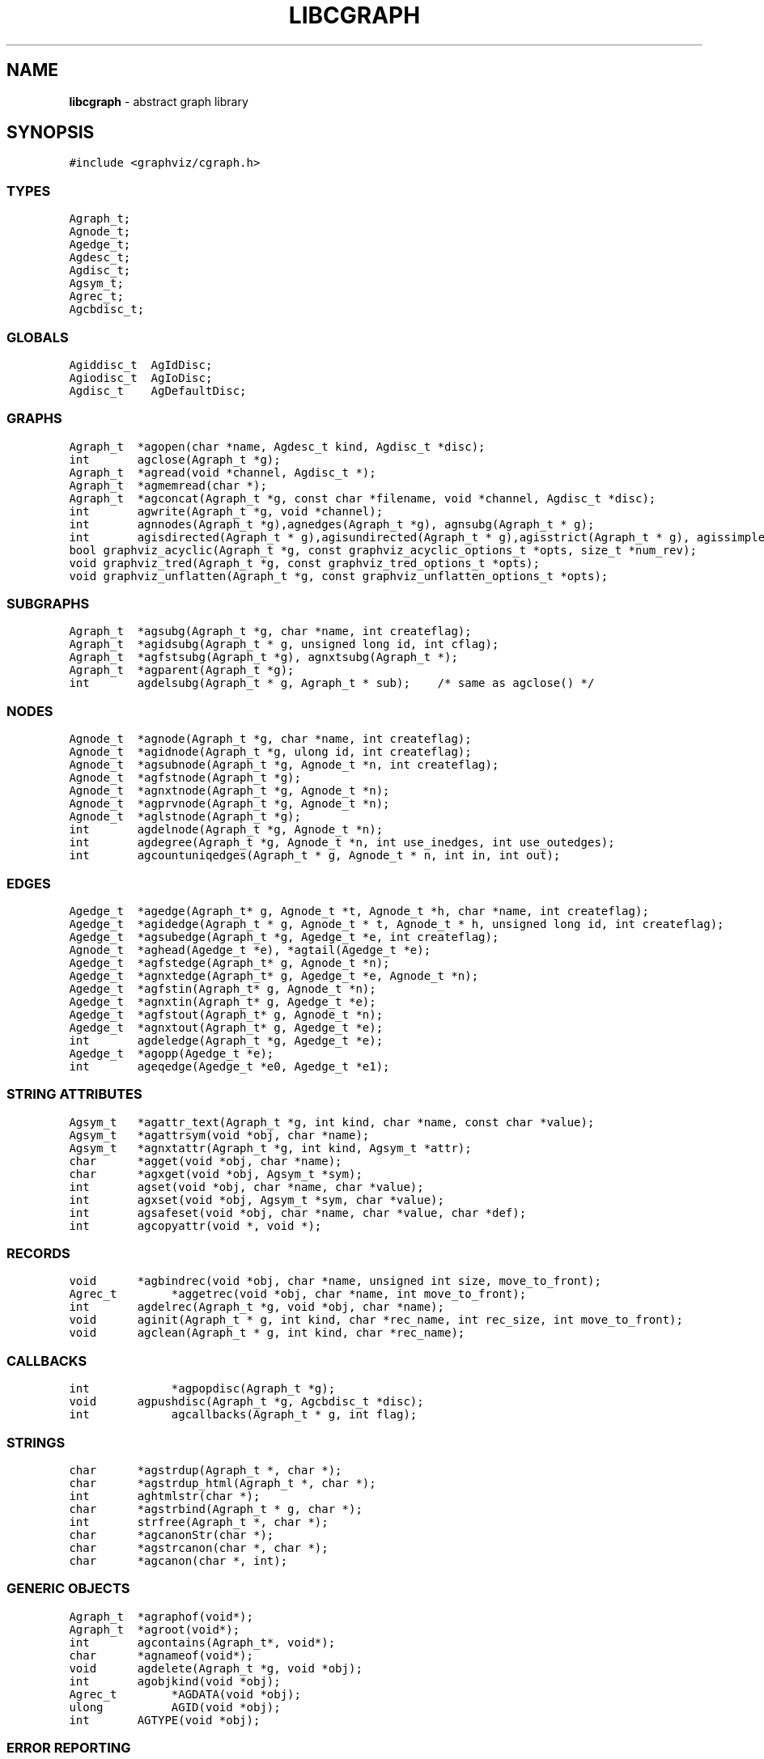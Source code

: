 .de P0
.nf
\f5
..
.de P1
\fP
.fi
..
.de Ss
.fl
.ne 2
.SS "\\$1"
..
.TH LIBCGRAPH 3 "28 FEBRUARY 2013"
.SH "NAME"
\fBlibcgraph\fR \- abstract graph library
.SH "SYNOPSIS"
.\"ta .75i 1.5i 2.25i 3i 3.75i 4.5i 5.25i 6i
.PP
.nf
.P0
#include <graphviz/cgraph.h>
.P1
.SS "TYPES"
.P0
Agraph_t;
Agnode_t;
Agedge_t;
Agdesc_t;
Agdisc_t;
Agsym_t;
Agrec_t;
Agcbdisc_t;
.P1
.SS "GLOBALS"
.P0
Agiddisc_t  AgIdDisc;
Agiodisc_t  AgIoDisc;
Agdisc_t    AgDefaultDisc;
.P1
.SS "GRAPHS"
.P0
Agraph_t	*agopen(char *name, Agdesc_t kind, Agdisc_t *disc);
int		agclose(Agraph_t *g);
Agraph_t	*agread(void *channel, Agdisc_t *);
Agraph_t	*agmemread(char *);
Agraph_t	*agconcat(Agraph_t *g, const char *filename, void *channel, Agdisc_t *disc);
int		agwrite(Agraph_t *g, void *channel);
int		agnnodes(Agraph_t *g),agnedges(Agraph_t *g), agnsubg(Agraph_t * g);
int		agisdirected(Agraph_t * g),agisundirected(Agraph_t * g),agisstrict(Agraph_t * g), agissimple(Agraph_t * g); 
bool graphviz_acyclic(Agraph_t *g, const graphviz_acyclic_options_t *opts, size_t *num_rev);
void graphviz_tred(Agraph_t *g, const graphviz_tred_options_t *opts);
void graphviz_unflatten(Agraph_t *g, const graphviz_unflatten_options_t *opts);
.SS "SUBGRAPHS"
.P0
Agraph_t	*agsubg(Agraph_t *g, char *name, int createflag);
Agraph_t	*agidsubg(Agraph_t * g, unsigned long id, int cflag);
Agraph_t	*agfstsubg(Agraph_t *g), agnxtsubg(Agraph_t *);
Agraph_t	*agparent(Agraph_t *g);
int		agdelsubg(Agraph_t * g, Agraph_t * sub);    /* same as agclose() */
.P1
.SS "NODES"
.P0
Agnode_t	*agnode(Agraph_t *g, char *name, int createflag);
Agnode_t	*agidnode(Agraph_t *g, ulong id, int createflag);
Agnode_t	*agsubnode(Agraph_t *g, Agnode_t *n, int createflag);
Agnode_t	*agfstnode(Agraph_t *g);
Agnode_t	*agnxtnode(Agraph_t *g, Agnode_t *n);
Agnode_t	*agprvnode(Agraph_t *g, Agnode_t *n);
Agnode_t	*aglstnode(Agraph_t *g);
int		agdelnode(Agraph_t *g, Agnode_t *n);
int		agdegree(Agraph_t *g, Agnode_t *n, int use_inedges, int use_outedges);
int		agcountuniqedges(Agraph_t * g, Agnode_t * n, int in, int out);
.P1
.SS "EDGES"
.P0
Agedge_t	*agedge(Agraph_t* g, Agnode_t *t, Agnode_t *h, char *name, int createflag);
Agedge_t	*agidedge(Agraph_t * g, Agnode_t * t, Agnode_t * h, unsigned long id, int createflag);
Agedge_t	*agsubedge(Agraph_t *g, Agedge_t *e, int createflag);
Agnode_t	*aghead(Agedge_t *e), *agtail(Agedge_t *e);
Agedge_t	*agfstedge(Agraph_t* g, Agnode_t *n);
Agedge_t	*agnxtedge(Agraph_t* g, Agedge_t *e, Agnode_t *n);
Agedge_t	*agfstin(Agraph_t* g, Agnode_t *n);
Agedge_t	*agnxtin(Agraph_t* g, Agedge_t *e);
Agedge_t	*agfstout(Agraph_t* g, Agnode_t *n);
Agedge_t	*agnxtout(Agraph_t* g, Agedge_t *e);
int		agdeledge(Agraph_t *g, Agedge_t *e);
Agedge_t	*agopp(Agedge_t *e);
int		ageqedge(Agedge_t *e0, Agedge_t *e1);
.SS "STRING ATTRIBUTES"
.P0
Agsym_t	*agattr_text(Agraph_t *g, int kind, char *name, const char *value);
Agsym_t	*agattrsym(void *obj, char *name);
Agsym_t	*agnxtattr(Agraph_t *g, int kind, Agsym_t *attr);
char		*agget(void *obj, char *name);
char		*agxget(void *obj, Agsym_t *sym);
int		agset(void *obj, char *name, char *value);
int		agxset(void *obj, Agsym_t *sym, char *value);
int		agsafeset(void *obj, char *name, char *value, char *def);
int		agcopyattr(void *, void *);
.P1
.SS "RECORDS"
.P0
void		*agbindrec(void *obj, char *name, unsigned int size, move_to_front);
Agrec_t		*aggetrec(void *obj, char *name, int move_to_front);
int		agdelrec(Agraph_t *g, void *obj, char *name);
void		aginit(Agraph_t * g, int kind, char *rec_name, int rec_size, int move_to_front);
void		agclean(Agraph_t * g, int kind, char *rec_name);
.P1
.SS "CALLBACKS"
.P0
int			*agpopdisc(Agraph_t *g);
void		agpushdisc(Agraph_t *g, Agcbdisc_t *disc);
int			agcallbacks(Agraph_t * g, int flag);
.P1
.SS "STRINGS"
.P0
char		*agstrdup(Agraph_t *, char *);
char		*agstrdup_html(Agraph_t *, char *);
int		aghtmlstr(char *);
char		*agstrbind(Agraph_t * g, char *);
int		strfree(Agraph_t *, char *);
char		*agcanonStr(char *);
char		*agstrcanon(char *, char *);
char		*agcanon(char *, int);
.P1
.SS "GENERIC OBJECTS"
.P0
Agraph_t	*agraphof(void*);
Agraph_t	*agroot(void*);
int		agcontains(Agraph_t*, void*);
char		*agnameof(void*);
void		agdelete(Agraph_t *g, void *obj);
int		agobjkind(void *obj);
Agrec_t		*AGDATA(void *obj);
ulong		AGID(void *obj);
int		AGTYPE(void *obj);
.P1
.SS "ERROR REPORTING"
.P0
typedef enum { AGWARN, AGERR, AGMAX, AGPREV } agerrlevel_t;
typedef int (*agusererrf) (char*);
agerrlevel_t	agerrno;
agerrlevel_t	agseterr(agerrlevel_t);
char		*aglasterr(void);
int		agerr(agerrlevel_t level, char *fmt, ...);
void		agerrorf(char *fmt, ...);
void		agwarningf(char *fmt, ...);
int		agerrors(void);
agusererrf	agseterrf(agusererrf);
.P1
.SH "DESCRIPTION"
Libcgraph supports graph programming by maintaining graphs in memory
and reading and writing graph files.
Graphs are composed of nodes, edges, and nested subgraphs.
These graph objects may be attributed with string name-value pairs
and programmer-defined records (see Attributes).
.PP
All of Libcgraph's global symbols have the prefix \fBag\fR (case varying).
In the following, if a function has a parameter \fBint createflag\fP and the
object does not exist, the function
will create the specified object if \fBcreateflag\fP is non-zero; otherwise,
it will return NULL.
.SH "GRAPH AND SUBGRAPHS"
.PP
A ``main'' or ``root'' graph defines a namespace for a collection of
graph objects (subgraphs, nodes, edges) and their attributes.
Objects may be named by unique strings or by integer IDs.
.PP
\fBagopen\fP creates a new graph with the given name and kind.
(Graph kinds are \fBAgdirected\fP, \fBAgundirected\fP,
\fBAgstrictdirected\fP, and \fBAgstrictundirected\fP.
A strict graph cannot have multi-edges or self-arcs.)
The final argument points to a discpline structure which can be used
to tailor I/O and ID allocation. Typically, a NULL
value will be used to indicate the default discipline \fBAgDefaultDisc\fP.
\fBagclose\fP deletes a graph, freeing its associated storage.
\fBagread\fP, \fBagwrite\fP, and \fBagconcat\fP perform file I/O 
using the graph file language described below. \fBagread\fP
constructs a new graph while \fBagconcat\fP merges the file
contents with a pre-existing graph.  Though I/O methods may
be overridden, the default is that the channel argument is
a stdio FILE pointer. In that case, if any of the streams are
wide-oriented, the behavior is undefined.
\fBagmemread\fP attempts to read a graph from the input string.
.PP
The functions \fBagisdirected\fP, \fBagisundirected\fP, \fBagisstrict\fP, and \fBagissimple\fP
can be used to query if a graph is directed, undirected, strict (at most one edge with a given tail
and head), or simple (strict with no loops), respectively,
.PP
\fBagsubg\fP finds or creates
a subgraph by name.
\fBagidsubg\fP allows a programmer to specify the subgraph
by a unique integer ID.
A new subgraph is initially empty and
is of the same kind as its parent.  Nested subgraph trees may be created. 
A subgraph's name is only interpreted relative to its parent.
A program can scan subgraphs under a given graph
using \fBagfstsubg\fP and \fBagnxtsubg\fP.  A subgraph is
deleted with \fBagdelsubg\fP (or \fBagclose\fP).
The \fBagparent\fP function returns the immediate parent graph of a subgraph, or itself if the
graph is already a root graph.
.PP
By default, nodes are stored in ordered sets for efficient random
access to insert, find, and delete nodes.
The edges of a node are also stored in ordered sets.
The sets are maintained internally as splay tree dictionaries
using Phong Vo's cdt library.
.PP
\fBagnnodes\fP, \fBagnedges\fP, and \fBagnsubg\fP return the
sizes of node, edge and subgraph sets of a graph.  
The function \fBagdegree\fP returns
the size of the edge set of a nodes, and takes flags
to select in-edges, out-edges, or both.
The function \fBagcountuniqedges\fP returns
the size of the edge set of a nodes, and takes flags
to select in-edges, out-edges, or both. Unlike \fBagdegree\fP, each loop is only
counted once.
.SH "NODES"
A node is created by giving a unique string name or
programmer defined integer ID, and is represented by a
unique internal object. (Node equality can checked
by pointer comparison.)
.PP
\fBagnode\fP searches in a graph or subgraph for a node
with the given name, and returns it if found.
\fBagidnode\fP allows a programmer to specify the node
by a unique integer ID.
\fBagsubnode\fP performs a similar operation on
an existing node and a subgraph.
.PP
\fBagfstnode\fP and \fBagnxtnode\fP scan node lists.
\fBagprvnode\fP and \fPaglstnode\fP are symmetric but scan backward.
The default sequence is order of creation (object timestamp.)
\fBagdelnode\fP removes a node from a graph or subgraph.
.SH "EDGES"
.PP
An abstract edge has two endpoint nodes called tail and head
where all outedges of the same node have it as the tail
value and similarly all inedges have it as the head.
In an undirected graph, head and tail are interchangeable.
If a graph has multi-edges between the same pair of nodes,
the edge's string name behaves as a secondary key.
.PP
\fBagedge\fP searches in a graph or subgraph for an
edge between the given endpoints (with an optional
multi-edge selector name) and returns it if found or created.
Note that, in undirected graphs, a search tries both orderings of 
the tail and head nodes.
If the \fBname\fP 
is NULL, then an anonymous internal
value is generated. \fBagidedge\fP allows a programmer
to create an edge by giving its unique integer ID.
\fBagsubedge\fP performs a similar operation on
an existing edge and a subgraph.
\fBagfstin\fP, \fBagnxtin\fP, \fBagfstout\fP, and 
\fBagnxtout\fP visit directed in- and out- edge lists,
and ordinarily apply only in directed graphs.
\fBagfstedge\fP and \fBagnxtedge\fP visit all edges
incident to a node.  \fBagtail\fP and \fBaghead\fP
get the endpoint of an edge.
\fBagdeledge\fP removes an edge from a graph or subgraph.
.PP
Note that an abstract edge has two distinct concrete representations:
as an in-edge and as an out-edge. In particular, the pointer as an out-edge
is different from the pointer as an in-edge. The function \fBageqedge\fP 
canonicalizes the pointers before doing a comparison and so can be used to
test edge equality. The sense of an edge can be flipped using \fBagopp\fP.
.SH "INTERNAL ATTRIBUTES"
Programmer-defined values may be dynamically
attached to graphs, subgraphs, nodes, and edges.
Such values are either character string data (for I/O)
or uninterpreted binary records
(for implementing algorithms efficiently). 
.SH "STRING ATTRIBUTES"
String attributes are handled automatically in reading
and writing graph files. 
A string attribute is identified by name and by
an internal symbol table entry (\fBAgsym_t\fP) created by Libcgraph.
Attributes of nodes, edges, and graphs (with their subgraphs)
have separate namespaces.  The contents of an \fBAgsym_t\fP
have a \fBchar* name\fP for the attribute's name, a \fBchar* defval\fP
field for the attribute's default value, and an \fBint id\fP field containing
the index of the attribute's specific value for an object in the object's array
of attribute values. 
.PP
\fBagattr\fP creates or looks up attributes.
\fBkind\fP may be \fBAGRAPH\fP, \fBAGNODE\fP, or \fBAGEDGE\fP.
If \fBvalue\fP is \fB(char*)0)\fP, the request is to search
for an existing attribute of the given kind and name.
Otherwise, if the attribute already exists, its default
for creating new objects is set to the given value;
if it does not exist, a new attribute is created with the
given default, and the default is applied to all pre-existing
objects of the given kind. If \fBg\fP is NULL, the default is
set for all graphs created subsequently.
\fBagattrsym\fP is a helper function
that looks up an attribute for a graph object given as an argument.
\fBagnxtattr\fP permits traversing the list of attributes of
a given type.  If \fBNULL\fP is passed as an argument it gets
the first attribute; otherwise it returns the next one in
succession or returns \fBNULL\fP at the end of the list.
\fBagget\fP and \fPagset\fP allow fetching and updating a
string attribute for an object taking the attribute name as
an argument. 
\fBagxget\fP and \fBagxset\fP do this but with
an attribute symbol table entry as an argument (to avoid
the cost of the string lookup). 
Note that \fPagset\fP will fail unless the attribute is
first defined using \fBagattr\fP. 
\fBagsafeset\fP is a
convenience function that ensures the given attribute is
declared before setting it locally on an object.
.PP
It is sometimes convenient to copy all of the attributes from one
object to another. This can be done using \fBagcopyattr\fP. This
fails and returns non-zero of argument objects are different kinds,
or if all of the attributes of the source object have not been declared
for the target object.
.SH "STRINGS"
Libcgraph performs its own storage management of strings as 
reference-counted strings.
The caller does not need to dynamically allocate storage.
.PP
\fBagstrdup\fP returns a pointer to a reference-counted copy of
the argument string, creating one if necessary. \fBagstrbind\fP
returns a pointer to a reference-counted string if it exists, or NULL if not.
All uses of cgraph strings need to be freed using \fBagstrfree\fP
in order to correctly maintain the reference count.
.PP
The cgraph parser handles HTML-like strings. These should be 
indistinguishable from other strings for most purposes. To create
an HTML-like string, use \fBagstrdup_html\fP. The \fBaghtmlstr\fP
function can be used to query if a string is an ordinary string or
an HTML-like string.
.PP
\fBagcanonStr\fP returns a pointer to a version of the input string
canonicalized for output for later re-parsing. This includes quoting
special characters and keywords. It uses its own internal buffer, so
the value will be lost on the next call to \fBagcanonStr\fP.
\fBagstrcanon\fP is an unsafe version of \fBagcanonStr\fP, in which
the application passes in a buffer as the second argument. Note that
the buffer may not be used; if the input string is in canonical form,
the function will just return a pointer to it.
For both of the functions, the input string must have been created using
\fBagstrdup\fP or \fBagstrdup_html\fP.
Finally, \fBagcanonStr\fP is identical with \fBagcanonStr\fP
except it can be used with any character string. The second argument indicates
whether or not the string should be canonicalized as an HTML-like string.
.SH "RECORDS"
Uninterpreted records may be attached to graphs, subgraphs, nodes,
and edges for efficient operations on values such as marks, weights,
counts, and pointers needed by algorithms.  Application programmers
define the fields of these records, but they must be declared with
a common header as shown below.
.PP
.P0
typedef struct {
    Agrec_t        header;
    /* programmer-defined fields follow */
} user_data_t;
.P1
.PP
Records are created and managed by Libcgraph. A programmer must
explicitly attach them to the objects in a graph, either to
individual objects one at a time via \fBagbindrec\fP, or to
all the objects of the same class in a graph via \fBaginit\fP.
(Note that for graphs, aginit is applied recursively to the
graph and its subgraphs if rec_size is negative (of the
actual rec_size.))
The \fBname\fP argument of a record distinguishes various types of records,
and is programmer defined (Libcgraph reserves the prefix \fB_ag\fR).
If size is 0, the call to \fBagbindrec\fP is simply a lookup.
The function \fBaggetrec\fP can also be used for lookup.
\fBagdelrec\fP deletes a named record from one object.
\fBagclean\fP does the same for all objects of the same
class in an entire graph. 

Internally, records are maintained in circular linked lists
attached to graph objects.
To allow referencing application-dependent data without function
calls or search, Libcgraph allows setting and locking the list
pointer of a graph, node, or edge on a particular record.
This pointer can be obtained with the macro \fBAGDATA(obj)\fP.
A cast, generally within a macro or inline function,
is usually applied to convert the list pointer to
an appropriate programmer-defined type.

To control the setting of this pointer,
the \fBmove_to_front\fP flag may be \fBTRUE\fP
or \fBFALSE\fP.
If \fBmove_to_front\fP is \fBTRUE\fP, the record will be locked at the
head of the list, so it can be accessed directly by \fBAGDATA(obj)\fP.
The lock can be subsequently released or reset by a call to \fBaggetrec\fP. 

.SH "DISCIPLINES"
(This section is not intended for casual users.)
Programmer-defined disciplines customize certain resources-
ID namespace and I/O - needed by Libcgraph.
A discipline struct (or NULL) is passed at graph creation time.
.PP
.P0
struct Agdisc_s {            /* user's discipline */
    Agiddisc_t            *id;
    Agiodisc_t            *io;
} ;
.P1
.PP
A default discipline is supplied when NULL is given for
any of these fields.

.SH "ID DISCIPLINE"
An ID allocator discipline allows a client to control assignment
of IDs (uninterpreted integer values) to objects, and possibly how
they are mapped to and from strings.

.P0
struct Agiddisc_s {             /* object ID allocator */
    void *(*open) (Agraph_t * g, Agdisc_t*);       /* associated with a graph */
    long (*map) (void *state, int objtype, char *str, unsigned long *id, int createflag);
    long (*alloc) (void *state, int objtype, unsigned long id);
    void (*free) (void *state, int objtype, unsigned long id);
    char *(*print) (void *state, int objtype, unsigned long id);
    void (*close) (void *state);
};
.P1
.PP
\fIopen\fP permits the ID discipline to initialize any data
structures that it maintains per individual graph.
Its return value is then passed as the first argument (void *state) to
all subsequent ID manager calls.
.PP
\fIalloc\fP informs the ID manager that Libcgraph is attempting
to create an object with a specific ID that was given by a client.
The ID manager should return TRUE (nonzero) if the ID can be
allocated, or FALSE (which aborts the operation).
.PP
\fIfree\fP is called to inform the ID manager that the
object labeled with the given ID is about to go out of existence.
.PP
\fImap\fP is called to create or look-up IDs by string name
(if supported by the ID manager).  Returning TRUE (nonzero)
in all cases means that the request succeeded (with a valid
ID stored through \fIresult\fP.  There are four cases:
.RS
.IP \[bu] 2
\fIname != NULL\fP and \fIcreateflag == 1\fP:
This requests mapping a string (e.g. a name in a graph file) into a new ID.
If the ID manager can comply, then it stores the result and returns TRUE.
It is then also responsible for being able to \fIprint\fP the ID again
as a string.  Otherwise the ID manager may return FALSE but it must
implement the following (at least for graph file reading and writing to work):
.IP \[bu]
\fIname == NULL\fP and \fIcreateflag == 1\fP:
The ID manager creates a unique new ID of its own choosing. 
Although it may return FALSE if it does not support anonymous objects,
but this is strongly discouraged (to support "local names" in graph files.)
.IP \[bu]
\fIname != NULL\fP and \fIcreateflag == 0\fP:
This is a namespace probe.  If the name was previously mapped into
an allocated ID by the ID manager, then the manager must return this ID.
Otherwise, the ID manager may either return FALSE, or may store
any unallocated ID into result. (This is convenient, for example,
if names are known to be digit strings that are directly converted into integer values.)
.IP \[bu]
\fIname == NULL\fP and \fIcreateflag == 0\fP: forbidden.
.RE
.PP
\fIprint\fP is allowed to return a pointer to a static buffer;
a caller must copy its value if needed past subsequent calls.
\fINULL\fP should be returned by ID managers that do not map names.
.PP
The \fImap\fP and \fIalloc\fP calls do not pass a pointer to the
newly allocated object.  If a client needs to install object
pointers in a handle table, it can obtain them via 
new object callbacks.
.SH "IO DISCIPLINE"
.PP
The I/O discipline provides an abstraction for the reading and writing of graphs.
.P0
struct Agiodisc_s {
    int        (*fread)(void *chan, char *buf, int bufsize);
    int        (*putstr)(void *chan, char *str);
    int        (*flush)(void *chan);    /* sync */
} ;
.P1
.PP
Normally, the \fBFILE\fP structure and its related functions are used for I/O. At times, though,
an application may need to use a totally different type of character source. The associated
state or stream information is provided by the \fIchan\fP argument to \fBagread\fP or \fBagwrite\fP.
The discipline function \fIfread\fP and \fIputstr\fP provide the corresponding functions for
read and writing.

.SH "CALLBACKS"
.PP
An \fBAgcbdisc_t\fP defines callbacks to be invoked by Libcgraph when
initializing, modifying, or finalizing graph objects.
Disciplines are kept on a stack.  Libcgraph automatically
calls the methods on the stack, top-down.  Callbacks are installed
with \fBagpushdisc\fP, uninstalled with \fBagpopdisc\fP, and 
can be held pending or released via \fBagcallbacks\fP.
.SH "GENERIC OBJECTS"
\fBagroot\fP takes any graph object (graph, subgraph, node, edge) and returns
the root graph in which it lives. \fBagraphof\fP does the same, except it 
is the identity function on graphs and subgraphs. Note that there is no 
function to return the least subgraph containing an object, in part because 
this is not well-defined as nodes and edges may be in incomparable subgraphs.
.PP
\fBagcontains\fP(\fIg\fP,\fIobj\fP) returns non-zero if \fIobj\fP is a member 
of (sub)graph \fIg\fP. \fBagdelete\fP(\fIg\fP,\fIobj\fP) is equivalent 
to \fBagclose\fP, \fBagdelnode\fP, and \fBagdeledge\fP for \fIobj\fP being a 
graph, node or edge, respectively. It returns -1 if \fIobj\fP does not 
belong to \fIg\fP.
.PP
\fBAGDATA\fP, \fBAGID\fP, and \fBAGTYPE\fP are macros returning the specified
fields of the argument object. The first is described in the \fBRECORDS\fP
section above. The second returns the unique integer ID associated with
the object. The last returns \fBAGRAPH\fP, \fBAGNODE\fP, and \fBAGEDGE\fP
depending on the type of the object.
.PP
\fBagnameof\fP returns a string descriptor for the object. It returns the name
of the node or graph, and the key of an edge. 
\fBagobjkind\fP is a synonym for \fBAGTYPE\fP.

.SH "ERROR REPORTING"
The library provides a variety of mechanisms to control the reporting
of errors and warnings. At present, there are basically two types of
messages: warnings and errors. A message is only written if its
type has higher priority than a programmer-controlled minimum, which is
\fBAGWARN\fP by default. The programmer can set this value using
\fBagseterr\fP, which returns the previous value. Calling
\fBagseterr(AGMAX)\fP turns off the writing of messages. 
.PP
The function \fBagerr\fP is the main entry point for reporting an
anomaly. The first argument indicates the type of message. Usually,
the first argument is \fBAGWARN\fP or \fBAGERR\fP to indicate warnings
and errors, respectively. Sometimes additional context information is
only available in functions calling the function where the error is
actually caught. In this case, the calling function can indicate that
it is continuing the current error by using \fBAGPREV\fP as the first
argument. The remaining arguments to \fBagerr\fP are the same as
the arguments to \fBprintf\fP. 
.PP
The functions \fBagwarningf\fP and \fBagerrorf\fP are shorthand for
\fBagerr(AGWARN,...)\fP and \fBagerr(AGERR,...)\fP, respectively.
.PP
Some applications desire to directly control the writing of messages.
Such an application can use the function \fBagseterrf\fP to register
the function that the library should call to actually write the message.
The previous error function is returned. By default, the message is
written to \fBstderr\fP.
.PP
Errors not written are stored in a log file. The last recorded error
can be retrieved by calling \fBaglasterr\fP.
Unless the printing of error messages has been completely disabled by a call
to \fBagseterr(AGMAX)\fP, standard error must not be wide-oriented, even if
a user-provided error printing function is provided.
.PP
The function \fBagerrors\fP returns non-zero if errors have been reported. 
.SH "EXAMPLE PROGRAM"
.P0
#include <cgraph.h>
#include <stdbool.h>
#include <stddef.h>
#include <stdio.h>

typedef struct {
  Agrec_t hdr;
  int x;
  int y;
  int z;
} mydata;

int main(int argc, char **argv) {
  Agraph_t *g;
    mydata      *p;

  if ((g = agread(stdin, NULL))) {
    int cnt = 0;
    Agsym_t *attr = NULL;
    while ((attr = agnxtattr(g, AGNODE, attr))) {
      cnt++;
    }
    printf("The graph %s has %d attributes\\n", agnameof(g), cnt);

    // make the graph have a node color attribute, default is blue
    attr = agattr_text(g, AGNODE, "color", "blue");

    // create a new graph of the same kind as g
    Agraph_t *h = agopen("tmp", g->desc, NULL);

    // this is a way of counting all the edges of the graph
    cnt = 0;
    for (Agnode_t *v = agfstnode(g); v != NULL; v = agnxtnode(g, v)) {
      for (Agedge_t *e = agfstout(g, v); e != NULL; e = agnxtout(g, e)) {
        cnt++;
      }
    }

    // attach records to edges
    for (Agnode_t *v = agfstnode(g); v != NULL; v = agnxtnode(g, v)) {
      for (Agedge_t *e = agfstout(g, v); e != NULL; e = agnxtout(g, e)) {
        p = (mydata *)agbindrec(e, "mydata", sizeof(mydata), true);
        p->x = 27; // meaningless data access example
        ((mydata *)(AGDATA(e)))->y = 999; // another example
      }
    }
  }
  return 0;
}

.P1
.SH "EXAMPLE GRAPH FILES"
.P0
digraph G {
    a -> b;
    c [shape=box];
    a -> c [weight=29,label="some text"];
    subgraph anything {
        /* the following affects only x,y,z */
        node [shape=circle];
        a; x; y -> z; y -> z;  /* multiple edges */
    }
}

strict graph H {
    n0 -- n1 -- n2 -- n0;  /* a cycle */
    n0 -- {a b c d};       /* a star */
    n0 -- n3;
    n0 -- n3 [weight=1];   /* same edge because graph is strict */
}
.P1
.SH "SEE ALSO"
.BR cdt (3)
.br

.SH "BUGS"
It is difficult to change endpoints of edges, delete string attributes or
modify edge keys.  The work-around is to create a new object and copy the
contents of an old one (but new object obviously has a different ID,
internal address, and object creation timestamp).

The API lacks convenient functions to substitute programmer-defined ordering of
nodes and edges but in principle this can be supported.

The library is not thread safe.
.SH "AUTHOR"
Stephen North, north@research.att.com, AT&T Research.
